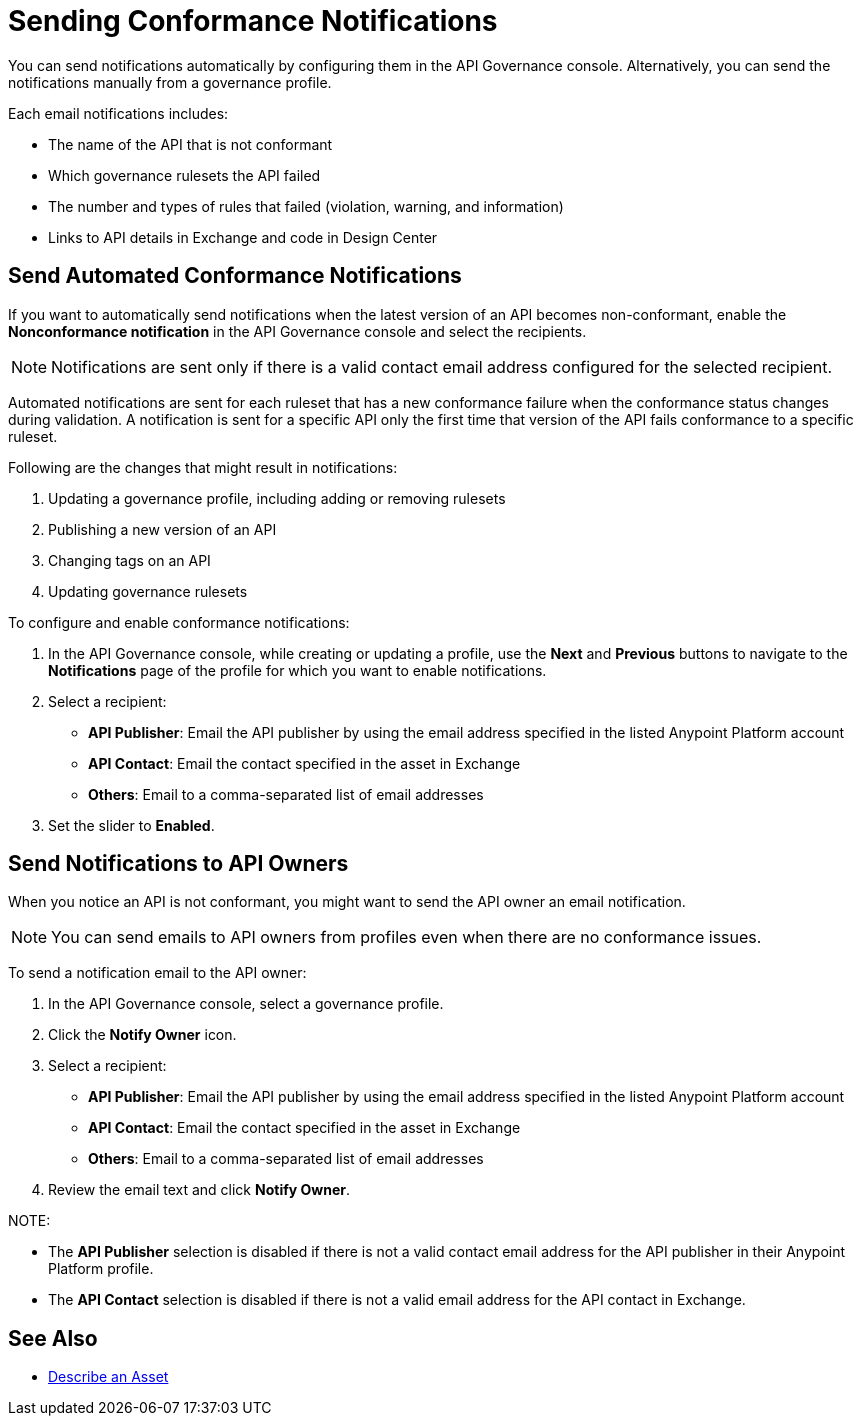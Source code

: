 = Sending Conformance Notifications

You can send notifications automatically by configuring them in the API Governance console. Alternatively, you can send the notifications manually from a governance profile.

Each email notifications includes:

* The name of the API that is not conformant
* Which governance rulesets the API failed
* The number and types of rules that failed (violation, warning, and information)
* Links to API details in Exchange and code in Design Center   

[[send-auto-notifs]]
== Send Automated Conformance Notifications

If you want to automatically send notifications when the latest version of an API becomes non-conformant, enable the *Nonconformance notification* in the API Governance console and select the recipients. 

NOTE: Notifications are sent only if there is a valid contact email address configured for the selected recipient.

Automated notifications are sent for each ruleset that has a new conformance failure when the conformance status changes during validation. A notification is sent for a specific API only the first time that version of the API fails conformance to a specific ruleset. 

Following are the changes that might result in notifications: 

. Updating a governance profile, including adding or removing rulesets 
. Publishing a new version of an API 
. Changing tags on an API 
. Updating governance rulesets 

To configure and enable conformance notifications:

. In the API Governance console, while creating or updating a profile, use the *Next* and *Previous* buttons to navigate to the *Notifications* page of the profile for which you want to enable notifications. 
. Select a recipient:
+
* *API Publisher*: Email the API publisher by using the email address specified in the listed Anypoint Platform account
* *API Contact*: Email the contact specified in the asset in Exchange
* *Others*: Email to a comma-separated list of email addresses
. Set the slider to *Enabled*.

[[send-manual-notifs]]
== Send Notifications to API Owners

When you notice an API is not conformant, you might want to send the API owner an email notification. 

NOTE: You can send emails to API owners from profiles even when there are no conformance issues. 

To send a notification email to the API owner: 

. In the API Governance console, select a governance profile. 
. Click the *Notify Owner* icon.
. Select a recipient:
+
* *API Publisher*: Email the API publisher by using the email address specified in the listed Anypoint Platform account
* *API Contact*: Email the contact specified in the asset in Exchange
* *Others*: Email to a comma-separated list of email addresses
. Review the email text and click *Notify Owner*.

NOTE: 

* The *API Publisher* selection is disabled if there is not a valid contact email address for the API publisher in their Anypoint Platform profile. 
* The *API Contact* selection is disabled if there is not a valid email address for the API contact in Exchange. 

== See Also

* xref:exchange::to-describe-an-asset.adoc[Describe an Asset]
